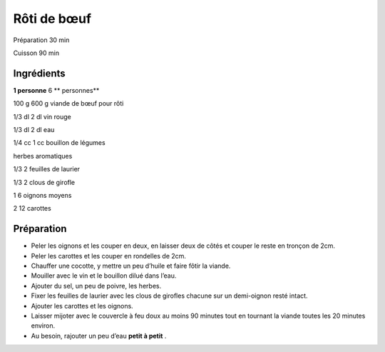 Rôti de bœuf
============

Préparation
30
min

Cuisson
90
min


Ingrédients
~~~~~~~~~~~

**1 personne**
6
** personnes**

100
g
600
g
viande de bœuf pour rôti

1/3
dl
2
dl
vin rouge

1/3
dl
2
dl
eau

1/4
cc
1
cc
bouillon de légumes

herbes aromatiques

1/3
2
feuilles de laurier

1/3
2
clous de girofle

1
6
oignons moyens

2
12
carottes


Préparation
~~~~~~~~~~~

*   Peler les oignons et les couper en deux, en laisser deux de côtés et couper le reste en tronçon de 2cm.



*   Peler les carottes et les couper en rondelles de 2cm.



*   Chauffer une cocotte, y mettre un peu d’huile et faire fôtir la viande.



*   Mouiller avec le vin et le bouillon dilué dans l’eau.



*   Ajouter du sel, un peu de poivre, les herbes.



*   Fixer les feuilles de laurier avec les clous de girofles chacune sur un demi-oignon resté intact.



*   Ajouter les carottes et les oignons.



*   Laisser mijoter avec le couvercle à feu doux au moins 90 minutes tout en tournant la viande toutes les 20 minutes environ.



*   Au besoin, rajouter un peu d’eau
    **petit à petit**
    .




